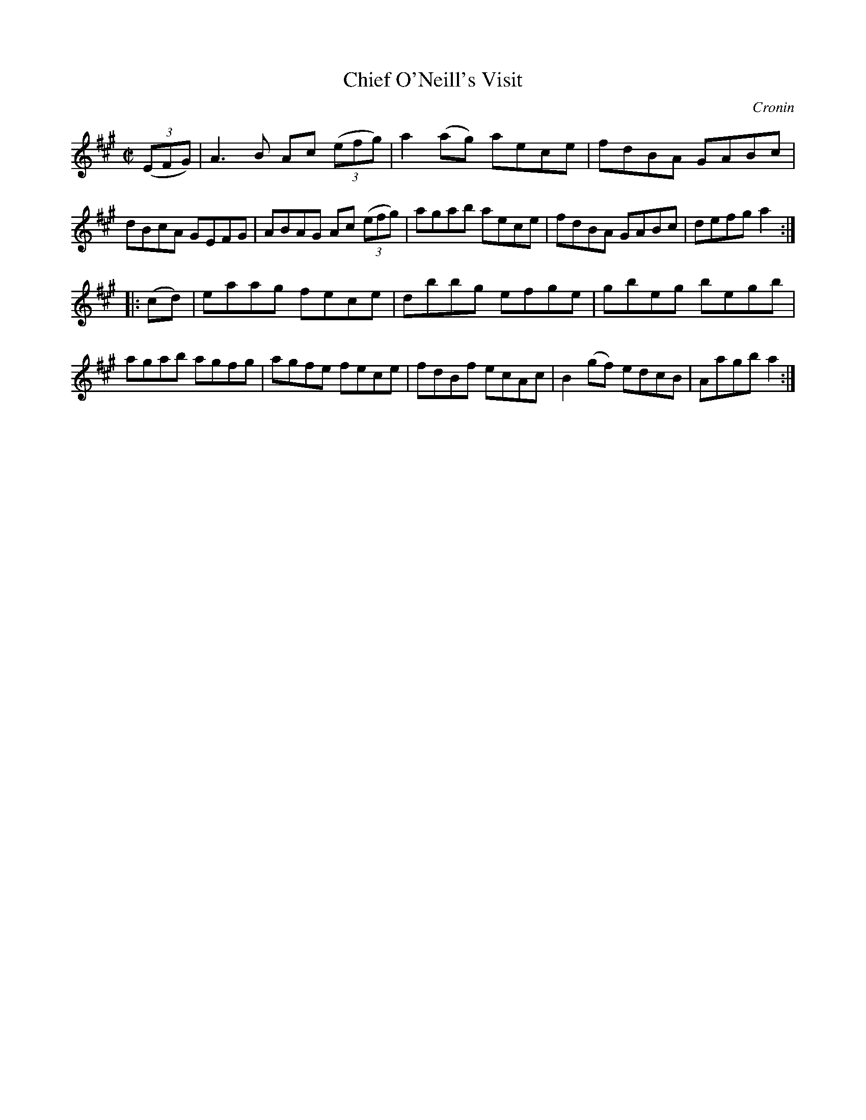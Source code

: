 X: 1705
T: Chief O'Neill's Visit
R: hornpipe, reel
%S: s:2 b:16(8+8)
M: C|
L: 1/8
O: Cronin
B: O'Neill's 1850 #1705
Z: "Transcribed by Bob Safranek, rjs@gsp.org"
K: A
((3EFG) |\
A3B  Ac ((3efg) | a2(ag) aece | fdBA GABc | dBcA GEFG |\
ABAG Ac ((3efg) | agab   aece | fdBA GABc | defg a2  :|
|: (cd) |\
eaag fece | dbbg efge | gbeg   begb | agab agfg |\
agfe fece | fdBf ecAc | B2(gf) edcB | Aagb a2  :|
